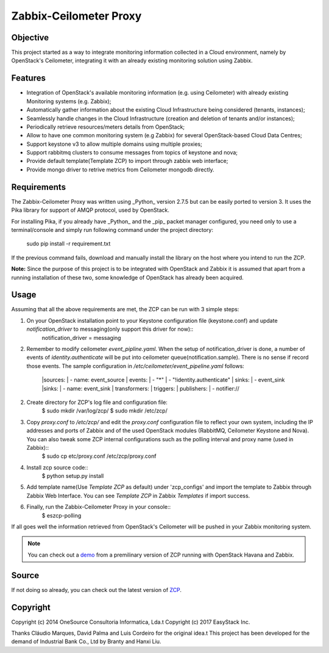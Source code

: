 ========================
Zabbix-Ceilometer Proxy
========================
.. image:: https://img.shields.io/pypi/v/zcp.svg
    :target: https://github.com/apolloliu/zcp

Objective
=========
This project started as a way to integrate monitoring information collected in a Cloud environment, namely by OpenStack's Ceilometer, integrating it with an already existing monitoring solution using Zabbix.

Features
========
* Integration of OpenStack's available monitoring information (e.g. using Ceilometer) with already existing Monitoring systems (e.g. Zabbix);
* Automatically gather information about the existing Cloud Infrastructure being considered (tenants, instances);
* Seamlessly handle changes in the Cloud Infrastructure (creation and deletion of tenants and/or instances);
* Periodically retrieve resources/meters details from OpenStack;
* Allow to have one common monitoring system (e.g Zabbix) for several OpenStack-based Cloud Data Centres;
* Support keystone v3 to allow multiple domains using multiple proxies;
* Support rabbitmq clusters to consume messages from topics of keystone and nova;
* Provide default template(Template ZCP) to import through zabbix web interface;
* Provide mongo driver to retrive metrics from Ceilometer mongodb directly.

Requirements
============
The Zabbix-Ceilometer Proxy was written using _Python_ version 2.7.5 but can be easily ported to version 3. It uses the Pika library for support of AMQP protocol, used by OpenStack.

For installing Pika, if you already have _Python_ and the _pip_ packet manager configured, you need only to use a terminal/console and simply run following command under the project directory:

        sudo pip install -r requirement.txt

If the previous command fails, download and manually install the library on the host where you intend to run the ZCP.

**Note:**
Since the purpose of this project is to be integrated with OpenStack and Zabbix it is assumed that apart from a running installation of these two, some knowledge of OpenStack has already been acquired.

Usage
=====
Assuming that all the above requirements are met, the ZCP can be run with 3 simple steps:

1. On your OpenStack installation point to your Keystone configuration file (keystone.conf) and update `notification_driver` to messaging(only support this driver for now)::
    notification_driver = messaging

2. Remember to modify ceilometer `event_pipline.yaml`. When the setup of notification_driver is done, a number of events of `identity.authenticate` will be put into
   ceilometer queue(notification.sample). There is no sense if record those events. The sample configuration in `/etc/ceilometer/event_pipeline.yaml` follows:

        |sources:
        |    - name: event_source
        |      events:
        |          - "*"
        |          - "!identity.authenticate"
        |      sinks:
        |          - event_sink
        |sinks:
        |    - name: event_sink
        |      transformers:
        |      triggers:
        |      publishers:
        |          - notifier://

2. Create directory for ZCP's log file and configuration file:
    $ sudo mkdir /var/log/zcp/
    $ sudo mkdir /etc/zcp/

3. Copy `proxy.conf` to `/etc/zcp/` and edit the `proxy.conf` configuration file to reflect your own system, including the IP addresses and ports of Zabbix and of the used OpenStack modules (RabbitMQ, Ceilometer Keystone and Nova). You can also tweak some ZCP internal configurations such as the polling interval and proxy name (used in Zabbix)::
    $ sudo cp etc/proxy.conf /etc/zcp/proxy.conf

4. Install zcp source code::
    $ python setup.py install

5. Add template name(Use `Template ZCP` as default) under 'zcp_configs' and import the template to Zabbix through Zabbix Web Interface. You can see `Template ZCP` in Zabbix `Templates` if import success.

6. Finally, run the Zabbix-Ceilometer Proxy in your console::
    $ eszcp-polling

If all goes well the information retrieved from OpenStack's Ceilometer will be pushed in your Zabbix monitoring system.

.. note:: You can check out a demo_ from a premilinary version of ZCP running with OpenStack Havana and Zabbix.

.. _demo: https://www.youtube.com/watch?v=DXz-W9fgvRk

Source
======
If not doing so already, you can check out the latest version of ZCP_.

.. _ZCP: https://github.com/apolloliu/zcp

Copyright
=========
Copyright (c) 2014 OneSource Consultoria Informatica, Lda.\t
Copyright (c) 2017 EasyStack Inc.

Thanks Cláudio Marques, David Palma and Luis Cordeiro for the original idea.\t
This project has been developed for the demand of Industrial Bank Co., Ltd by Branty and Hanxi Liu.
